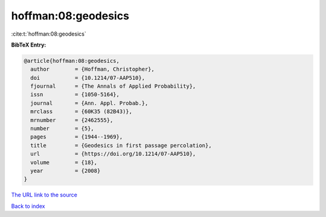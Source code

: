 hoffman:08:geodesics
====================

:cite:t:`hoffman:08:geodesics`

**BibTeX Entry:**

.. code-block:: bibtex

   @article{hoffman:08:geodesics,
     author        = {Hoffman, Christopher},
     doi           = {10.1214/07-AAP510},
     fjournal      = {The Annals of Applied Probability},
     issn          = {1050-5164},
     journal       = {Ann. Appl. Probab.},
     mrclass       = {60K35 (82B43)},
     mrnumber      = {2462555},
     number        = {5},
     pages         = {1944--1969},
     title         = {Geodesics in first passage percolation},
     url           = {https://doi.org/10.1214/07-AAP510},
     volume        = {18},
     year          = {2008}
   }

`The URL link to the source <https://doi.org/10.1214/07-AAP510>`__


`Back to index <../By-Cite-Keys.html>`__
